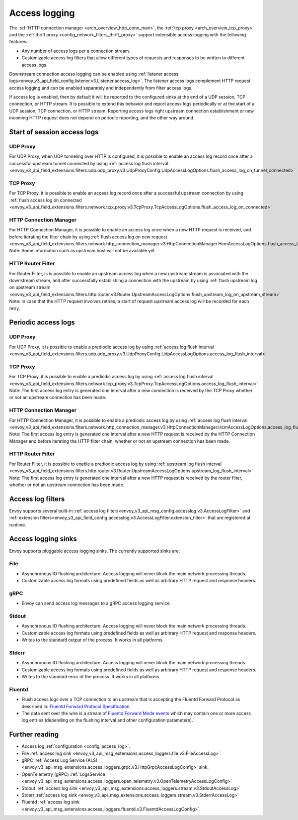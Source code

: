 .. _arch_overview_access_logs:

Access logging
==============

The :ref:`HTTP connection manager <arch_overview_http_conn_man>`, the
:ref:`tcp proxy <arch_overview_tcp_proxy>` and the
:ref:`thrift proxy <config_network_filters_thrift_proxy>`
support extensible access logging with the following features:

* Any number of access logs per a connection stream.
* Customizable access log filters that allow different types of requests and responses to be written
  to different access logs.

Downstream connection access logging can be enabled using :ref:`listener access
logs<envoy_v3_api_field_config.listener.v3.Listener.access_log>`. The listener access logs complement
HTTP request access logging and can be enabled separately and independently from
filter access logs.

If access log is enabled, then by default it will be reported to the configured sinks at the end of a UDP
session, TCP connection, or HTTP stream. It is possible to extend this behavior and report access logs
periodically or at the start of a UDP session, TCP connection, or HTTP stream. Reporting access logs right
upstream connection establishment or new incoming HTTP request does not depend on periodic reporting, and
the other way around.

.. _arch_overview_access_log_start:

Start of session access logs
----------------------------

UDP Proxy
*********

For UDP Proxy, when UDP tunneling over HTTP is configured, it is possible to enable an access log record once after a successful upstream tunnel connected by using
:ref:`access log flush interval <envoy_v3_api_field_extensions.filters.udp.udp_proxy.v3.UdpProxyConfig.UdpAccessLogOptions.flush_access_log_on_tunnel_connected>`

TCP Proxy
*********

For TCP Proxy, it is possible to enable an access log record once after a successful upstream connection by using
:ref:`flush access log on connected <envoy_v3_api_field_extensions.filters.network.tcp_proxy.v3.TcpProxy.TcpAccessLogOptions.flush_access_log_on_connected>`

HTTP Connection Manager
***********************

For HTTP Connection Manager, it is possible to enable an access log once when a new HTTP request is received, and before iterating the filter chain by using
:ref:`flush access log on new request <envoy_v3_api_field_extensions.filters.network.http_connection_manager.v3.HttpConnectionManager.HcmAccessLogOptions.flush_access_log_on_new_request>`
Note: Some information such as upstream host will not be available yet.

HTTP Router Filter
******************

For Router Filter, is is possible to enable an upstream access log when a new upstream stream is associated with the downstream stream,
and after successfully establishing a connection with the upstream by using
:ref:`flush upstream log on upstream stream <envoy_v3_api_field_extensions.filters.http.router.v3.Router.UpstreamAccessLogOptions.flush_upstream_log_on_upstream_stream>`
Note: In case that the HTTP request involves retries, a start of request upstream access log will be recorded for each retry.

.. _arch_overview_access_log_periodic:

Periodic access logs
--------------------

UDP Proxy
*********

For UDP Proxy, it is possible to enable a prediodic access log by using
:ref:`access log flush interval <envoy_v3_api_field_extensions.filters.udp.udp_proxy.v3.UdpProxyConfig.UdpAccessLogOptions.access_log_flush_interval>`

TCP Proxy
*********

For TCP Proxy, it is possible to enable a prediodic access log by using
:ref:`access log flush interval <envoy_v3_api_field_extensions.filters.network.tcp_proxy.v3.TcpProxy.TcpAccessLogOptions.access_log_flush_interval>`
Note: The first access log entry is generated one interval after a new connection is received by the TCP Proxy whether or not an upstream connection has been made.

HTTP Connection Manager
***********************

For HTTP Connection Manager, it is possible to enable a prediodic access log by using
:ref:`access log flush interval <envoy_v3_api_field_extensions.filters.network.http_connection_manager.v3.HttpConnectionManager.HcmAccessLogOptions.access_log_flush_interval>`
Note: The first access log entry is generated one interval after a new HTTP request is received by the HTTP Connection Manager and before iterating
the HTTP filter chain, whether or not an upstream connection has been made.

HTTP Router Filter
******************

For Router Filter, it is possible to enable a prediodic access log by using
:ref:`upstream log flush interval <envoy_v3_api_field_extensions.filters.http.router.v3.Router.UpstreamAccessLogOptions.upstream_log_flush_interval>`
Note: The first access log entry is generated one interval after a new HTTP request is received by the router filter, whether or not an upstream connection has been made.

.. _arch_overview_access_log_filters:

Access log filters
------------------

Envoy supports several built-in
:ref:`access log filters<envoy_v3_api_msg_config.accesslog.v3.AccessLogFilter>` and
:ref:`extension filters<envoy_v3_api_field_config.accesslog.v3.AccessLogFilter.extension_filter>`
that are registered at runtime.

.. _arch_overview_access_logs_sinks:

Access logging sinks
--------------------

Envoy supports pluggable access logging sinks. The currently supported sinks are:

File
****

* Asynchronous IO flushing architecture. Access logging will never block the main network processing
  threads.
* Customizable access log formats using predefined fields as well as arbitrary HTTP request and
  response headers.

gRPC
****

* Envoy can send access log messages to a gRPC access logging service.


Stdout
*********

* Asynchronous IO flushing architecture. Access logging will never block the main network processing
  threads.
* Customizable access log formats using predefined fields as well as arbitrary HTTP request and
  response headers.
* Writes to the standard output of the process. It works in all platforms.


Stderr
********

* Asynchronous IO flushing architecture. Access logging will never block the main network processing
  threads.
* Customizable access log formats using predefined fields as well as arbitrary HTTP request and
  response headers.
* Writes to the standard error of the process. It works in all platforms.

Fluentd
********

* Flush access logs over a TCP connection to an upstream that is accepting the Fluentd Forward Protocol as described in:
  `Fluentd Forward Protocol Specification <https://github.com/fluent/fluentd/wiki/Forward-Protocol-Specification-v1>`_.
* The data sent over the wire is a stream of
  `Fluentd Forward Mode events <https://github.com/fluent/fluentd/wiki/Forward-Protocol-Specification-v1#forward-mode>`_
  which may contain one or more access log entries (depending on the flushing interval and other configuration parameters).

Further reading
---------------

* Access log :ref:`configuration <config_access_log>`.
* File :ref:`access log sink <envoy_v3_api_msg_extensions.access_loggers.file.v3.FileAccessLog>`.
* gRPC :ref:`Access Log Service (ALS) <envoy_v3_api_msg_extensions.access_loggers.grpc.v3.HttpGrpcAccessLogConfig>`
  sink.
* OpenTelemetry (gRPC) :ref:`LogsService <envoy_v3_api_msg_extensions.access_loggers.open_telemetry.v3.OpenTelemetryAccessLogConfig>`
* Stdout :ref:`access log sink <envoy_v3_api_msg_extensions.access_loggers.stream.v3.StdoutAccessLog>`
* Stderr :ref:`access log sink <envoy_v3_api_msg_extensions.access_loggers.stream.v3.StderrAccessLog>`
* Fluentd :ref:`access log sink <envoy_v3_api_msg_extensions.access_loggers.fluentd.v3.FluentdAccessLogConfig>`
